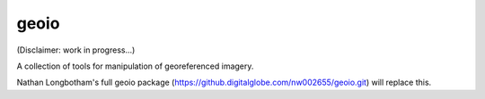 geoio
=====

(Disclaimer: work in progress...)

A collection of tools for manipulation of georeferenced imagery.

Nathan Longbotham's full geoio package (https://github.digitalglobe.com/nw002655/geoio.git) will replace this.
